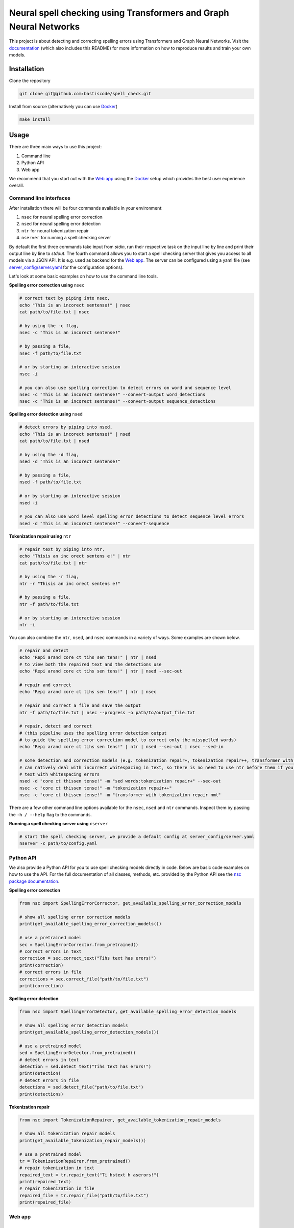 Neural spell checking using Transformers and Graph Neural Networks
==================================================================

This project is about detecting and correcting spelling errors using Transformers and
Graph Neural Networks. Visit the `documentation`_ (which also includes this README)
for more information on how to reproduce results and train your own models.

Installation
------------

Clone the repository

.. code-block:: bash

    git clone git@github.com:bastiscode/spell_check.git

Install from source (alternatively you can use Docker_)

.. code-block:: bash

    make install

Usage
-----

There are three main ways to use this project:

1. Command line
2. Python API
3. Web app

We recommend that you start out with the `Web app`_ using the Docker_ setup
which provides the best user experience overall.

Command line interfaces
~~~~~~~~~~~~~~~~~~~~~~~

After installation there will be four commands available in your environment:

1. ``nsec`` for neural spelling error correction
2. ``nsed`` for neural spelling error detection
3. ``ntr`` for neural tokenization repair
4. ``nserver`` for running a spell checking server

By default the first three commands take input from `stdin`, run their respective task on the
input line by line and print their output line by line to `stdout`. The fourth command allows you
to start a spell checking server that gives you access to all models via a JSON API.
It is e.g. used as backend for the `Web app`_. The server can be configured
using a yaml file (see `server_config/server.yaml`_ for the configuration options).

Let's look at some basic examples on how to use the command line tools.

**Spelling error correction using** ``nsec``

.. code-block:: bash

    # correct text by piping into nsec,
    echo "This is an incorect sentense!" | nsec
    cat path/to/file.txt | nsec

    # by using the -c flag,
    nsec -c "This is an incorect sentense!"

    # by passing a file,
    nsec -f path/to/file.txt

    # or by starting an interactive session
    nsec -i

    # you can also use spelling correction to detect errors on word and sequence level
    nsec -c "This is an incorect sentense!" --convert-output word_detections
    nsec -c "This is an incorect sentense!" --convert-output sequence_detections

**Spelling error detection using** ``nsed``

.. code-block:: bash

    # detect errors by piping into nsed,
    echo "This is an incorect sentense!" | nsed
    cat path/to/file.txt | nsed

    # by using the -d flag,
    nsed -d "This is an incorect sentense!"

    # by passing a file,
    nsed -f path/to/file.txt

    # or by starting an interactive session
    nsed -i

    # you can also use word level spelling error detections to detect sequence level errors
    nsed -d "This is an incorect sentense!" --convert-sequence

**Tokenization repair using** ``ntr``

.. code-block:: bash

    # repair text by piping into ntr,
    echo "Thisis an inc orect sentens e!" | ntr
    cat path/to/file.txt | ntr

    # by using the -r flag,
    ntr -r "Thisis an inc orect sentens e!"

    # by passing a file,
    ntr -f path/to/file.txt

    # or by starting an interactive session
    ntr -i

You can also combine the ``ntr``, ``nsed``, and ``nsec`` commands in a variety of ways.
Some examples are shown below.

.. code-block:: bash

    # repair and detect
    echo "Repi arand core ct tihs sen tens!" | ntr | nsed
    # to view both the repaired text and the detections use
    echo "Repi arand core ct tihs sen tens!" | ntr | nsed --sec-out

    # repair and correct
    echo "Repi arand core ct tihs sen tens!" | ntr | nsec

    # repair and correct a file and save the output
    ntr -f path/to/file.txt | nsec --progress -o path/to/output_file.txt

    # repair, detect and correct
    # (this pipeline uses the spelling error detection output
    # to guide the spelling error correction model to correct only the misspelled words)
    echo "Repi arand core ct tihs sen tens!" | ntr | nsed --sec-out | nsec --sed-in

    # some detection and correction models (e.g. tokenization repair+, tokenization repair++, transformer with tokenization repair nmt)
    # can natively deal with incorrect whitespacing in text, so there is no need to use ntr before them if you want to process
    # text with whitespacing errors
    nsed -d "core ct thissen tense!" -m "sed words:tokenization repair+" --sec-out
    nsec -c "core ct thissen tense!" -m "tokenization repair++"
    nsec -c "core ct thissen tense!" -m "transformer with tokenization repair nmt"

There are a few other command line options available for the ``nsec``, ``nsed`` and ``ntr`` commands. Inspect
them by passing the ``-h / --help`` flag to the commands.

**Running a spell checking server using** ``nserver``

.. code-block:: bash

    # start the spell checking server, we provide a default config at server_config/server.yaml
    nserver -c path/to/config.yaml

Python API
~~~~~~~~~~

We also provide a Python API for you to use spell checking models directly in code. Below are basic
code examples on how to use the API. For the full documentation of all classes, methods, etc. provided by
the Python API see the `nsc package documentation <#module-nsc>`_.

**Spelling error correction**

.. code-block:: python

    from nsc import SpellingErrorCorrector, get_available_spelling_error_correction_models

    # show all spelling error correction models
    print(get_available_spelling_error_correction_models())

    # use a pretrained model
    sec = SpellingErrorCorrector.from_pretrained()
    # correct errors in text
    correction = sec.correct_text("Tihs text has erors!")
    print(correction)
    # correct errors in file
    corrections = sec.correct_file("path/to/file.txt")
    print(correction)

**Spelling error detection**

.. code-block:: python

    from nsc import SpellingErrorDetector, get_available_spelling_error_detection_models

    # show all spelling error detection models
    print(get_available_spelling_error_detection_models())

    # use a pretrained model
    sed = SpellingErrorDetector.from_pretrained()
    # detect errors in text
    detection = sed.detect_text("Tihs text has erors!")
    print(detection)
    # detect errors in file
    detections = sed.detect_file("path/to/file.txt")
    print(detections)

**Tokenization repair**

.. code-block:: python

    from nsc import TokenizationRepairer, get_available_tokenization_repair_models

    # show all tokenization repair models
    print(get_available_tokenization_repair_models())

    # use a pretrained model
    tr = TokenizationRepairer.from_pretrained()
    # repair tokenization in text
    repaired_text = tr.repair_text("Ti hstext h aserors!")
    print(repaired_text)
    # repair tokenization in file
    repaired_file = tr.repair_file("path/to/file.txt")
    print(repaired_file)

Web app
~~~~~~~



Docker
------

This project can also be run using Docker.
Inside the Docker container both the `Command line interfaces`_ and `Python API`_ are available for you to use.
You can also evaluate model predictions on benchmarks.

Build the Docker image:

.. code-block:: bash

    make build_docker

Start a Docker container:

.. code-block:: bash

    make run_docker

You can also pass additional Docker arguments to the make commands by specifying ``DOCKER_ARGS``. For example,
to be able to access your GPUs inside the container run ``make run_docker DOCKER_ARGS="--gpus all"``. As another example,
to mount an additional directory inside the container use
``make run_docker DOCKER_ARGS="-v /path/to/outside/directory:/path/to/container/directory"``.

We provide two convenience commands for starting a spell checking server or hosting the web app:

Start a spell checking server on port <outside_port>:

.. code-block:: bash

    make run_docker_server DOCKER_ARGS="-p <outside_port>:44444"

Start the web app on port <outside_port>:

.. code-block:: bash

    make run_docker_webapp DOCKER_ARGS="-p <outside_port>:8080"

.. hint::
    If you build the Docker image on an AD Server you probably want to use wharfer instead of
    Docker. To do that call the make commands with the additional argument ``DOCKER_CMD=wharfer``,
    e.g. ``make build_docker DOCKER_CMD=wharfer``.

.. note::
    The Docker setup is only intended to be used for running the command line tools, Python API, or web app
    with pretrained or your own models and evaluating benchmarks, but not for training.

.. note::
    Running the Docker container with GPU support assumes that you have the `NVIDIA Container Toolkit`_ installed.

.. _NVIDIA Container Toolkit: https://docs.nvidia.com/datacenter/cloud-native/container-toolkit/install-guide.html
.. _documentation: https://bastiscode.github.io/spell_check
.. _server_config/server.yaml: https://github.com/bastiscode/spell_check/tree/main/server_config/server.yaml